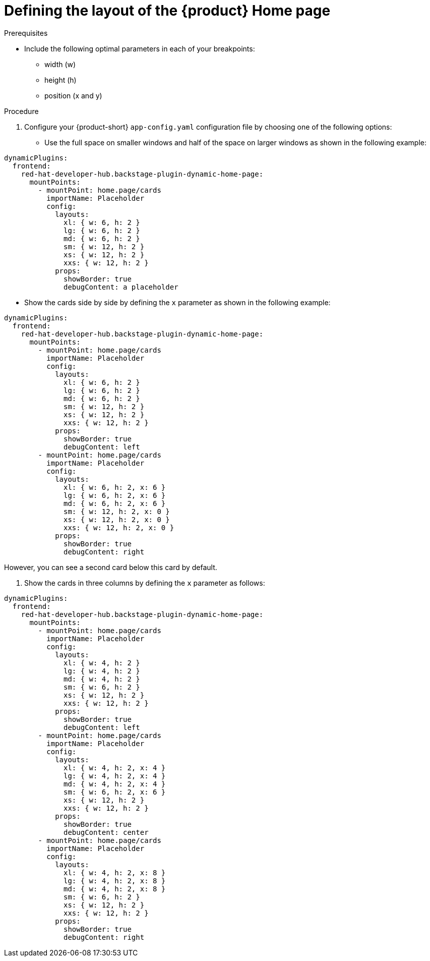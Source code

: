 :_newdoc-version: 2.18.3
:_template-generated: 2024-11-13
:_mod-docs-content-type: PROCEDURE

[id="defining-the-layout-of-the-product-home-page_{context}"]
= Defining the layout of the {product} Home page

.Prerequisites
* Include the following optimal parameters in each of your breakpoints:
** width (w)
** height (h)
** position (x and y)

.Procedure
. Configure your {product-short} `app-config.yaml` configuration file by choosing one of the following options:
* Use the full space on smaller windows and half of the space on larger windows as shown in the following example:

[source,yaml]
----
dynamicPlugins:
  frontend:
    red-hat-developer-hub.backstage-plugin-dynamic-home-page:
      mountPoints:
        - mountPoint: home.page/cards
          importName: Placeholder
          config:
            layouts:
              xl: { w: 6, h: 2 }
              lg: { w: 6, h: 2 }
              md: { w: 6, h: 2 }
              sm: { w: 12, h: 2 }
              xs: { w: 12, h: 2 }
              xxs: { w: 12, h: 2 }
            props:
              showBorder: true
              debugContent: a placeholder
----

* Show the cards side by side by defining the `x` parameter as shown in the following example:

[source,yaml]
----
dynamicPlugins:
  frontend:
    red-hat-developer-hub.backstage-plugin-dynamic-home-page:
      mountPoints:
        - mountPoint: home.page/cards
          importName: Placeholder
          config:
            layouts:
              xl: { w: 6, h: 2 }
              lg: { w: 6, h: 2 }
              md: { w: 6, h: 2 }
              sm: { w: 12, h: 2 }
              xs: { w: 12, h: 2 }
              xxs: { w: 12, h: 2 }
            props:
              showBorder: true
              debugContent: left
        - mountPoint: home.page/cards
          importName: Placeholder
          config:
            layouts:
              xl: { w: 6, h: 2, x: 6 }
              lg: { w: 6, h: 2, x: 6 }
              md: { w: 6, h: 2, x: 6 }
              sm: { w: 12, h: 2, x: 0 }
              xs: { w: 12, h: 2, x: 0 }
              xxs: { w: 12, h: 2, x: 0 }
            props:
              showBorder: true
              debugContent: right
----
However, you can see a second card below this card by default.

. Show the cards in three columns by defining the `x` parameter as follows:

[source,yaml]
----
dynamicPlugins:
  frontend:
    red-hat-developer-hub.backstage-plugin-dynamic-home-page:
      mountPoints:
        - mountPoint: home.page/cards
          importName: Placeholder
          config:
            layouts:
              xl: { w: 4, h: 2 }
              lg: { w: 4, h: 2 }
              md: { w: 4, h: 2 }
              sm: { w: 6, h: 2 }
              xs: { w: 12, h: 2 }
              xxs: { w: 12, h: 2 }
            props:
              showBorder: true
              debugContent: left
        - mountPoint: home.page/cards
          importName: Placeholder
          config:
            layouts:
              xl: { w: 4, h: 2, x: 4 }
              lg: { w: 4, h: 2, x: 4 }
              md: { w: 4, h: 2, x: 4 }
              sm: { w: 6, h: 2, x: 6 }
              xs: { w: 12, h: 2 }
              xxs: { w: 12, h: 2 }
            props:
              showBorder: true
              debugContent: center
        - mountPoint: home.page/cards
          importName: Placeholder
          config:
            layouts:
              xl: { w: 4, h: 2, x: 8 }
              lg: { w: 4, h: 2, x: 8 }
              md: { w: 4, h: 2, x: 8 }
              sm: { w: 6, h: 2 }
              xs: { w: 12, h: 2 }
              xxs: { w: 12, h: 2 }
            props:
              showBorder: true
              debugContent: right
----